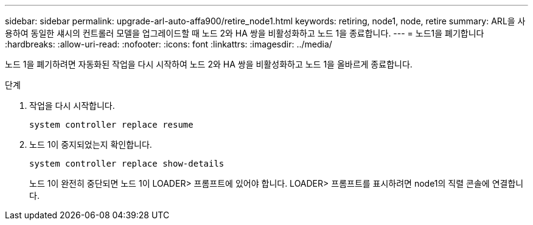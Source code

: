---
sidebar: sidebar 
permalink: upgrade-arl-auto-affa900/retire_node1.html 
keywords: retiring, node1, node, retire 
summary: ARL을 사용하여 동일한 섀시의 컨트롤러 모델을 업그레이드할 때 노드 2와 HA 쌍을 비활성화하고 노드 1을 종료합니다. 
---
= 노드1을 폐기합니다
:hardbreaks:
:allow-uri-read: 
:nofooter: 
:icons: font
:linkattrs: 
:imagesdir: ../media/


[role="lead"]
노드 1을 폐기하려면 자동화된 작업을 다시 시작하여 노드 2와 HA 쌍을 비활성화하고 노드 1을 올바르게 종료합니다.

.단계
. 작업을 다시 시작합니다.
+
`system controller replace resume`

. 노드 1이 중지되었는지 확인합니다.
+
`system controller replace show-details`

+
노드 1이 완전히 중단되면 노드 1이 LOADER> 프롬프트에 있어야 합니다. LOADER> 프롬프트를 표시하려면 node1의 직렬 콘솔에 연결합니다.


